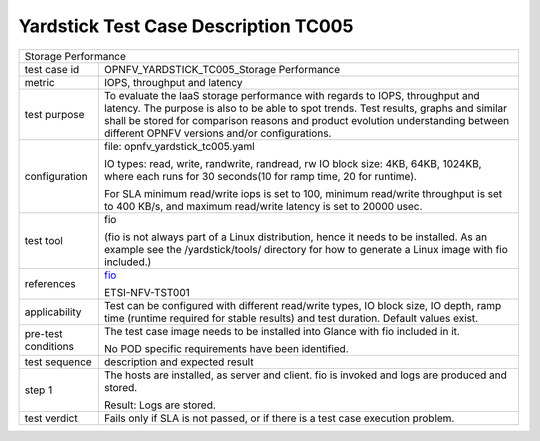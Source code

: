 *************************************
Yardstick Test Case Description TC005
*************************************

.. _fio: http://www.bluestop.org/fio/HOWTO.txt

+-----------------------------------------------------------------------------+
|Storage Performance                                                          |
|                                                                             |
+--------------+--------------------------------------------------------------+
|test case id  | OPNFV_YARDSTICK_TC005_Storage Performance                    |
|              |                                                              |
+--------------+--------------------------------------------------------------+
|metric        | IOPS, throughput and latency                                 |
|              |                                                              |
+--------------+--------------------------------------------------------------+
|test purpose  | To evaluate the IaaS storage performance with regards to     |
|              | IOPS, throughput and latency.                                |
|              | The purpose is also to be able to spot trends. Test results, |
|              | graphs and similar shall be stored for comparison reasons    |
|              | and product evolution understanding between different OPNFV  |
|              | versions and/or configurations.                              |
|              |                                                              |
+--------------+--------------------------------------------------------------+
|configuration | file: opnfv_yardstick_tc005.yaml                             |
|              |                                                              |
|              | IO types: read, write, randwrite, randread, rw               |
|              | IO block size: 4KB, 64KB, 1024KB, where each                 |
|              | runs for 30 seconds(10 for ramp time, 20 for runtime).       |
|              |                                                              |
|              | For SLA minimum read/write iops is set to 100, minimum       |
|              | read/write throughput is set to 400 KB/s, and maximum        |
|              | read/write latency is set to 20000 usec.                     |
|              |                                                              |
+--------------+--------------------------------------------------------------+
|test tool     | fio                                                          |
|              |                                                              |
|              | (fio is not always part of a Linux distribution, hence it    |
|              | needs to be installed. As an example see the                 |
|              | /yardstick/tools/ directory for how to generate a Linux      |
|              | image with fio included.)                                    |
|              |                                                              |
+--------------+--------------------------------------------------------------+
|references    | fio_                                                         |
|              |                                                              |
|              | ETSI-NFV-TST001                                              |
|              |                                                              |
+--------------+--------------------------------------------------------------+
|applicability | Test can be configured with different read/write types, IO   |
|              | block size, IO depth, ramp time (runtime required for stable |
|              | results) and test duration. Default values exist.            |
|              |                                                              |
+--------------+--------------------------------------------------------------+
|pre-test      | The test case image needs to be installed into Glance        |
|conditions    | with fio included in it.                                     |
|              |                                                              |
|              | No POD specific requirements have been identified.           |
|              |                                                              |
+--------------+--------------------------------------------------------------+
|test sequence | description and expected result                              |
|              |                                                              |
+--------------+--------------------------------------------------------------+
|step 1        | The hosts are installed, as server and client. fio is        |
|              | invoked and logs are produced and stored.                    |
|              |                                                              |
|              | Result: Logs are stored.                                     |
|              |                                                              |
+--------------+--------------------------------------------------------------+
|test verdict  | Fails only if SLA is not passed, or if there is a test case  |
|              | execution problem.                                           |
|              |                                                              |
+--------------+--------------------------------------------------------------+
